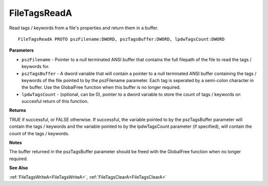 .. _FileTagsReadA:

=============
FileTagsReadA
=============

Read tags / keywords from a file's properties and return them in a buffer.

::

   FileTagsReadA PROTO pszFilename:DWORD, pszTagsBuffer:DWORD, lpdwTagsCount:DWORD


**Parameters**

* ``pszFilename`` - Pointer to a null terminated ANSI buffer that contains the full filepath of the file to read the tags / keywords for.

* ``pszTagsBuffer`` - A dword variable that will contain a pointer to a null terminated ANSI buffer containing the tags / keywords of the file pointed to by the pszFilename parameter. Each tag is seperated by a semi-colon character in the buffer. Use the GlobalFree function when this buffer is no longer required.

* ``lpdwTagsCount`` - (optional, can be 0), pointer to a dword variable to store the count of tags / keywords on succesful return of this function.


**Returns**

TRUE if successful, or FALSE otherwise. If successful, the variable pointed to by the pszTagsBuffer parameter will contain the tags / keywords and the variable pointed to by the lpdwTagsCount parameter (if specified), will contain the count of the tags / keywords.


**Notes**

The buffer returned in the pszTagsBuffer parameter should be freed with the GlobalFree function when no longer required.


**See Also**

:ref:`FileTagsWriteA<FileTagsWriteA>`, :ref:`FileTagsClearA<FileTagsClearA>`
